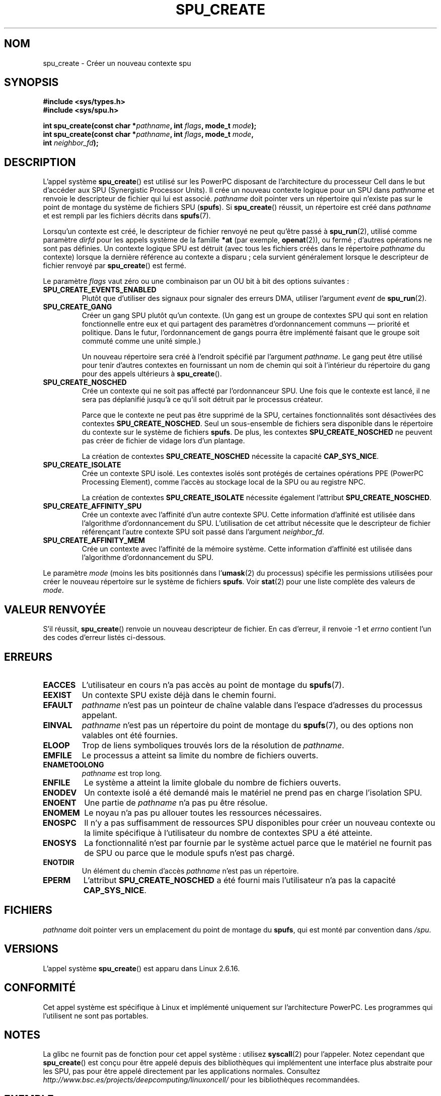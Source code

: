 .\" Copyright (c) International Business Machines Corp., 2006
.\"
.\" This program is free software; you can redistribute it and/or
.\" modify it under the terms of the GNU General Public License as
.\" published by the Free Software Foundation; either version 2 of
.\" the License, or (at your option) any later version.
.\"
.\" This program is distributed in the hope that it will be useful,
.\" but WITHOUT ANY WARRANTY; without even the implied warranty of
.\" MERCHANTABILITY or FITNESS FOR A PARTICULAR PURPOSE. See
.\" the GNU General Public License for more details.
.\"
.\" You should have received a copy of the GNU General Public License
.\" along with this program; if not, write to the Free Software
.\" Foundation, Inc., 59 Temple Place, Suite 330, Boston,
.\" MA 02111-1307 USA
.\"
.\" HISTORY:
.\" 2005-09-28, created by Arnd Bergmann <arndb@de.ibm.com>
.\" 2006-06-16, revised by Eduardo M. Fleury <efleury@br.ibm.com>
.\" 2007-07-10, some polishing by mtk
.\" 2007-09-28, updates for newer kernels by Jeremy Kerr <jk@ozlabs.org>
.\"
.\"*******************************************************************
.\"
.\" This file was generated with po4a. Translate the source file.
.\"
.\"*******************************************************************
.TH SPU_CREATE 2 "20 décembre 2007" Linux "Manuel du programmeur Linux"
.SH NOM
spu_create \- Créer un nouveau contexte spu
.SH SYNOPSIS
.nf
\fB#include <sys/types.h>\fP
\fB#include <sys/spu.h>\fP

\fBint spu_create(const char *\fP\fIpathname\fP\fB, int \fP\fIflags\fP\fB, mode_t \fP\fImode\fP\fB);\fP
\fBint spu_create(const char *\fP\fIpathname\fP\fB, int \fP\fIflags\fP\fB, mode_t \fP\fImode\fP\fB,\fP
\fB               int \fP\fIneighbor_fd\fP\fB);\fP
.fi
.SH DESCRIPTION
L'appel système \fBspu_create\fP() est utilisé sur les PowerPC disposant de
l'architecture du processeur Cell dans le but d'accéder aux SPU (Synergistic
Processor Units). Il crée un nouveau contexte logique pour un SPU dans
\fIpathname\fP et renvoie le descripteur de fichier qui lui est
associé. \fIpathname\fP doit pointer vers un répertoire qui n'existe pas sur le
point de montage du système de fichiers SPU (\fBspufs\fP). Si \fBspu_create\fP()
réussit, un répertoire est créé dans \fIpathname\fP et est rempli par les
fichiers décrits dans \fBspufs\fP(7).

Lorsqu'un contexte est créé, le descripteur de fichier renvoyé ne peut
qu'être passé à \fBspu_run\fP(2), utilisé comme paramètre \fIdirfd\fP pour les
appels système de la famille \fB*at\fP (par exemple, \fBopenat\fP(2)), ou fermé\ ;
d'autres opérations ne sont pas définies. Un contexte logique SPU est
détruit (avec tous les fichiers créés dans le répertoire \fIpathname\fP du
contexte) lorsque la dernière référence au contexte a disparu\ ; cela
survient généralement lorsque le descripteur de fichier renvoyé par
\fBspu_create\fP() est fermé.

Le paramètre \fIflags\fP vaut zéro ou une combinaison par un OU bit à bit des
options suivantes\ :
.TP 
\fBSPU_CREATE_EVENTS_ENABLED\fP
Plutôt que d'utiliser des signaux pour signaler des erreurs DMA, utiliser
l'argument \fIevent\fP de \fBspu_run\fP(2).
.TP 
\fBSPU_CREATE_GANG\fP
Créer un gang SPU plutôt qu'un contexte. (Un gang est un groupe de contextes
SPU qui sont en relation fonctionnelle entre eux et qui partagent des
paramètres d'ordonnancement communs \(em priorité et politique. Dans le
futur, l'ordonnancement de gangs pourra être implémenté faisant que le
groupe soit commuté comme une unité simple.)

Un nouveau répertoire sera créé à l'endroit spécifié par l'argument
\fIpathname\fP. Le gang peut être utilisé pour tenir d'autres contextes en
fournissant un nom de chemin qui soit à l'intérieur du répertoire du gang
pour des appels ultérieurs à \fBspu_create\fP().
.TP 
\fBSPU_CREATE_NOSCHED\fP
Crée un contexte qui ne soit pas affecté par l'ordonnanceur SPU. Une fois
que le contexte est lancé, il ne sera pas déplanifié jusqu'à ce qu'il soit
détruit par le processus créateur.

Parce que le contexte ne peut pas être supprimé de la SPU, certaines
fonctionnalités sont désactivées des contextes \fBSPU_CREATE_NOSCHED\fP. Seul
un sous\-ensemble de fichiers sera disponible dans le répertoire du contexte
sur le système de fichiers \fBspufs\fP. De plus, les contextes
\fBSPU_CREATE_NOSCHED\fP ne peuvent pas créer de fichier de vidage lors d'un
plantage.

La création de contextes \fBSPU_CREATE_NOSCHED\fP nécessite la capacité
\fBCAP_SYS_NICE\fP.
.TP 
\fBSPU_CREATE_ISOLATE\fP
Crée un contexte SPU isolé. Les contextes isolés sont protégés de certaines
opérations PPE (PowerPC Processing Element), comme l'accès au stockage local
de la SPU ou au registre NPC.

La création de contextes \fBSPU_CREATE_ISOLATE\fP nécessite également
l'attribut \fBSPU_CREATE_NOSCHED\fP.
.TP 
\fBSPU_CREATE_AFFINITY_SPU\fP
Crée un contexte avec l'affinité d'un autre contexte SPU. Cette information
d'affinité est utilisée dans l'algorithme d'ordonnancement du
SPU. L'utilisation de cet attribut nécessite que le descripteur de fichier
référençant l'autre contexte SPU soit passé dans l'argument \fIneighbor_fd\fP.
.TP 
\fBSPU_CREATE_AFFINITY_MEM\fP
Crée un contexte avec l'affinité de la mémoire système. Cette information
d'affinité est utilisée dans l'algorithme d'ordonnancement du SPU.
.PP
Le paramètre \fImode\fP (moins les bits positionnés dans l'\fBumask\fP(2) du
processus) spécifie les permissions utilisées pour créer le nouveau
répertoire sur le système de fichiers \fBspufs\fP. Voir \fBstat\fP(2) pour une
liste complète des valeurs de \fImode\fP.
.SH "VALEUR RENVOYÉE"
S'il réussit, \fBspu_create\fP() renvoie un nouveau descripteur de fichier. En
cas d'erreur, il renvoie \-1 et \fIerrno\fP contient l'un des codes d'erreur
listés ci\-dessous.
.SH ERREURS
.TP 
\fBEACCES\fP
L'utilisateur en cours n'a pas accès au point de montage du \fBspufs\fP(7).
.TP 
\fBEEXIST\fP
Un contexte SPU existe déjà dans le chemin fourni.
.TP 
\fBEFAULT\fP
\fIpathname\fP n'est pas un pointeur de chaîne valable dans l'espace d'adresses
du processus appelant.
.TP 
\fBEINVAL\fP
\fIpathname\fP n'est pas un répertoire du point de montage du \fBspufs\fP(7), ou
des options non valables ont été fournies.
.TP 
\fBELOOP\fP
Trop de liens symboliques trouvés lors de la résolution de \fIpathname\fP.
.TP 
\fBEMFILE\fP
Le processus a atteint sa limite du nombre de fichiers ouverts.
.TP 
\fBENAMETOOLONG\fP
\fIpathname\fP est trop long.
.TP 
\fBENFILE\fP
Le système a atteint la limite globale du nombre de fichiers ouverts.
.TP 
\fBENODEV\fP
Un contexte isolé a été demandé mais le matériel ne prend pas en charge
l'isolation SPU.
.TP 
\fBENOENT\fP
Une partie de \fIpathname\fP n'a pas pu être résolue.
.TP 
\fBENOMEM\fP
Le noyau n'a pas pu allouer toutes les ressources nécessaires.
.TP 
\fBENOSPC\fP
Il n'y a pas suffisamment de ressources SPU disponibles pour créer un
nouveau contexte ou la limite spécifique à l'utilisateur du nombre de
contextes SPU a été atteinte.
.TP 
\fBENOSYS\fP
La fonctionnalité n'est par fournie par le système actuel parce que le
matériel ne fournit pas de SPU ou parce que le module spufs n'est pas
chargé.
.TP 
\fBENOTDIR\fP
Un élément du chemin d'accès \fIpathname\fP n'est pas un répertoire.
.TP 
\fBEPERM\fP
L'attribut \fBSPU_CREATE_NOSCHED\fP a été fourni mais l'utilisateur n'a pas la
capacité \fBCAP_SYS_NICE\fP.
.SH FICHIERS
\fIpathname\fP doit pointer vers un emplacement du point de montage du
\fBspufs\fP, qui est monté par convention dans \fI/spu\fP.
.SH VERSIONS
L'appel système \fBspu_create\fP() est apparu dans Linux 2.6.16.
.SH CONFORMITÉ
Cet appel système est spécifique à Linux et implémenté uniquement sur
l'architecture PowerPC. Les programmes qui l'utilisent ne sont pas
portables.
.SH NOTES
La glibc ne fournit pas de fonction pour cet appel système\ : utilisez
\fBsyscall\fP(2) pour l'appeler. Notez cependant que \fBspu_create\fP() est conçu
pour être appelé depuis des bibliothèques qui implémentent une interface
plus abstraite pour les SPU, pas pour être appelé directement par les
applications normales. Consultez
\fIhttp://www.bsc.es/projects/deepcomputing/linuxoncell/\fP pour les
bibliothèques recommandées.
.SH EXEMPLE
Voir \fBspu_run\fP(2) pour un exemple d'utilisation de \fBspu_create\fP()
.SH "VOIR AUSSI"
\fBclose\fP(2), \fBspu_run\fP(2), \fBcapabilities\fP(7), \fBspufs\fP(7)
.SH COLOPHON
Cette page fait partie de la publication 3.23 du projet \fIman\-pages\fP
Linux. Une description du projet et des instructions pour signaler des
anomalies peuvent être trouvées à l'adresse
<URL:http://www.kernel.org/doc/man\-pages/>.
.SH TRADUCTION
Depuis 2010, cette traduction est maintenue à l'aide de l'outil
po4a <URL:http://po4a.alioth.debian.org/> par l'équipe de
traduction francophone au sein du projet perkamon
<URL:http://alioth.debian.org/projects/perkamon/>.
.PP
Julien Cristau et l'équipe francophone de traduction de Debian\ (2006-2009).
.PP
Veuillez signaler toute erreur de traduction en écrivant à
<perkamon\-l10n\-fr@lists.alioth.debian.org>.
.PP
Vous pouvez toujours avoir accès à la version anglaise de ce document en
utilisant la commande
«\ \fBLC_ALL=C\ man\fR \fI<section>\fR\ \fI<page_de_man>\fR\ ».
